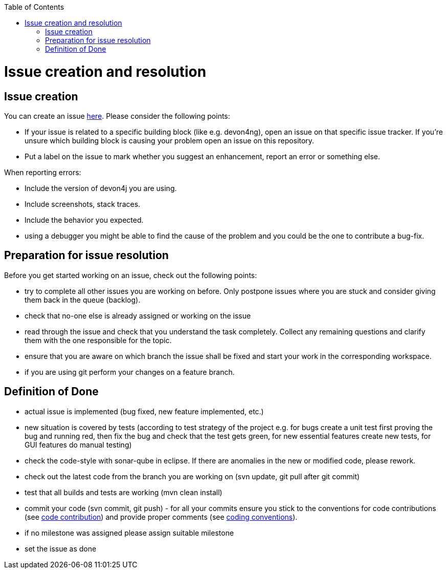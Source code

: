 :toc: macro
toc::[]

= Issue creation and resolution

== Issue creation
You can create an issue https://github.com/devonfw/devon4j/issues/new[here]. Please consider the following points:

[square]
* If your issue is related to a specific building block (like e.g. devon4ng), open an issue on that specific issue tracker. If you're unsure which building block is causing your problem open an issue on this repository.
* Put a label on the issue to mark whether you suggest an enhancement, report an error or something else.

When reporting errors: 

[square]
* Include the version of devon4j you are using.
* Include screenshots, stack traces.
* Include the behavior you expected.
* using a debugger you might be able to find the cause of the problem and you could be the one to contribute a bug-fix.

== Preparation for issue resolution
Before you get started working on an issue, check out the following points:

[square]
* try to complete all other issues you are working on before. Only postpone issues where you are stuck and consider giving them back in the queue (backlog).
* check that no-one else is already assigned or working on the issue
* read through the issue and check that you understand the task completely. Collect any remaining questions and clarify them with the one responsible for the topic.
* ensure that you are aware on which branch the issue shall be fixed and start your work in the corresponding workspace.
* if you are using +git+ perform your changes on a feature branch.

== Definition of Done

[square]
* actual issue is implemented (bug fixed, new feature implemented, etc.)
* new situation is covered by tests (according to test strategy of the project e.g. for bugs create a unit test first proving the bug and running red, then fix the bug and check that the test gets green, for new essential features create new tests, for GUI features do manual testing)
* check the code-style with sonar-qube in eclipse. If there are anomalies in the new or modified code, please rework.
* check out the latest code from the branch you are working on (+svn update+, +git pull+ after +git commit+)
* test that all builds and tests are working (+mvn clean install+)
* commit your code (+svn commit+, +git push+) - for all your commits ensure you stick to the conventions for code contributions (see link:devonfw-code-contribution.asciidoc[code contribution]) and provide proper comments (see link:coding-conventions.asciidoc[coding conventions]).
* if no milestone was assigned please assign suitable milestone
* set the issue as done
